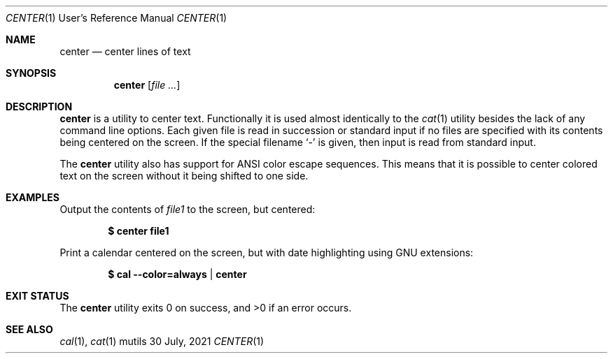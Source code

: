 .Dd $Mdocdate: 30 July 2021 $
.Dt CENTER 1 URM
.Os mutils
.Sh NAME
.Nm center
.Nd center lines of text
.Sh SYNOPSIS
.Nm
.Op Ar
.Sh DESCRIPTION
.Nm
is a utility to center text.
Functionally it is used almost identically to the
.Xr cat 1
utility besides the lack of any command line options.
Each given file is read in succession or standard input if no files are
specified with its contents being centered on the screen.
If the special filename
.Sq -
is given, then input is read from standard input.
.Pp
The
.Nm
utility also has support for ANSI color escape sequences.
This means that it is possible to center colored text on the screen without it
being shifted to one side.
.Sh EXAMPLES
Output the contents of
.Ar file1
to the screen, but centered:
.Pp
.Dl $ center file1
.Pp
Print a calendar centered on the screen, but with date highlighting using GNU extensions:
.Pp
.Dl $ cal --color=always | center
.Sh EXIT STATUS
.Ex -std
.Sh SEE ALSO
.Xr cal 1 ,
.Xr cat 1
